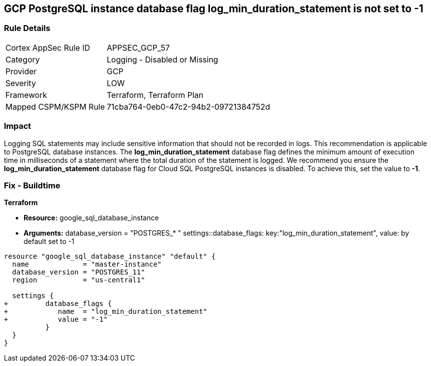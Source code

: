 == GCP PostgreSQL instance database flag log_min_duration_statement is not set to -1


=== Rule Details

[cols="1,2"]
|===
|Cortex AppSec Rule ID |APPSEC_GCP_57
|Category |Logging - Disabled or Missing
|Provider |GCP
|Severity |LOW
|Framework |Terraform, Terraform Plan
|Mapped CSPM/KSPM Rule |71cba764-0eb0-47c2-94b2-09721384752d
|===


=== Impact
Logging SQL statements may include sensitive information that should not be recorded in logs.
This recommendation is applicable to PostgreSQL database instances.
The *log_min_duration_statement* database flag defines the minimum amount of execution time in milliseconds of a statement where the total duration of the statement is logged.
We recommend you ensure the *log_min_duration_statement* database flag for Cloud SQL PostgreSQL instances is disabled.
To achieve this, set the value to *-1*.

////
=== Fix - Runtime


* GCP Console To change the policy using the GCP Console, follow these steps:* 



. Log in to the GCP Console at https://console.cloud.google.com.

. Navigate to https://console.cloud.google.com/sql/instances [Cloud SQL Instances].

. Select the * PostgreSQL instance* where the database flag needs to be enabled.

. Click * Edit*.

. Scroll down to the * Flags* section.

. To set a flag that has not been set on the instance before, click * Add item*.

. Select the flag * og_min_duration_statement* from the drop-down menu, and set its value to * -1*.

. Click * Save*.

. Confirm the changes in the * Flags* section on the * Overview* page.


* CLI Command* 



. List all Cloud SQL database instances using the following command: `gcloud sql instances list`

. Configure the `log_min_duration_statement` flag for every Cloud SQL PosgreSQL database instance using the below command: `gcloud sql instances patch INSTANCE_NAME --database-flags log_min_duration_statement=-1`
+
NOTE: This command will overwrite all database flags previously set. To keep those and add new ones, include the values for all flags to be set on the instance; any flag not specifically included is set to its default value.
For flags that do not take a value, specify the flag name followed by an equals sign (*=*).

////

=== Fix - Buildtime


*Terraform* 


* *Resource:* google_sql_database_instance
* *Arguments:*  database_version = "POSTGRES_* " settings::database_flags: key:"log_min_duration_statement", value:  by default set to -1


[source,go]
----
resource "google_sql_database_instance" "default" {
  name             = "master-instance"
  database_version = "POSTGRES_11"
  region           = "us-central1"

  settings {
+         database_flags {
+            name  = "log_min_duration_statement"
+            value = "-1"
          }
  }
}
----

